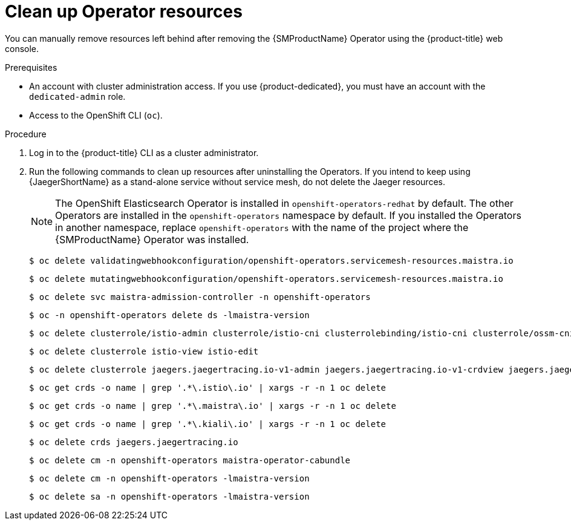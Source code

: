 // Module included in the following assemblies:
//
// * service_mesh/v2x/installing-ossm.adoc


:_mod-docs-content-type: PROCEDURE
[id="ossm-remove-cleanup_{context}"]
= Clean up Operator resources

You can manually remove resources left behind after removing the {SMProductName} Operator using the {product-title} web console.

.Prerequisites

* An account with cluster administration access. If you use {product-dedicated}, you must have an account with the `dedicated-admin` role.
* Access to the OpenShift CLI (`oc`).

.Procedure

ifndef::openshift-rosa,openshift-dedicated[]
. Log in to the {product-title} CLI as a cluster administrator.

. Run the following commands to clean up resources after uninstalling the Operators. If you intend to keep using {JaegerShortName} as a stand-alone service without service mesh, do not delete the Jaeger resources.
+
[NOTE]
====
The OpenShift Elasticsearch Operator is installed in `openshift-operators-redhat` by default. The other Operators are installed in the `openshift-operators` namespace by default. If you installed the Operators in another namespace, replace `openshift-operators` with the name of the project where the {SMProductName} Operator was installed.
====
+
[source,terminal]
----
$ oc delete validatingwebhookconfiguration/openshift-operators.servicemesh-resources.maistra.io
----
+
[source,terminal]
----
$ oc delete mutatingwebhookconfiguration/openshift-operators.servicemesh-resources.maistra.io
----
+
[source,terminal]
----
$ oc delete svc maistra-admission-controller -n openshift-operators
----
+
[source,terminal]
----
$ oc -n openshift-operators delete ds -lmaistra-version
----
+
[source,terminal]
----
$ oc delete clusterrole/istio-admin clusterrole/istio-cni clusterrolebinding/istio-cni clusterrole/ossm-cni clusterrolebinding/ossm-cni
----
+
[source,terminal]
----
$ oc delete clusterrole istio-view istio-edit
----
+
[source,terminal]
----
$ oc delete clusterrole jaegers.jaegertracing.io-v1-admin jaegers.jaegertracing.io-v1-crdview jaegers.jaegertracing.io-v1-edit jaegers.jaegertracing.io-v1-view
----
+
[source,terminal]
----
$ oc get crds -o name | grep '.*\.istio\.io' | xargs -r -n 1 oc delete
----
+
[source,terminal]
----
$ oc get crds -o name | grep '.*\.maistra\.io' | xargs -r -n 1 oc delete
----
+
[source,terminal]
----
$ oc get crds -o name | grep '.*\.kiali\.io' | xargs -r -n 1 oc delete
----
+
[source,terminal]
----
$ oc delete crds jaegers.jaegertracing.io
----
+
[source,terminal]
----
$ oc delete cm -n openshift-operators maistra-operator-cabundle
----
+
[source,terminal]
----
$ oc delete cm -n openshift-operators -lmaistra-version
----
+
[source,terminal]
----
$ oc delete sa -n openshift-operators -lmaistra-version
----
endif::openshift-rosa,openshift-dedicated[]

// Hiding in ROSA/OSD, dedicated-admins cannot delete resource "mutatingwebhookconfigurations" or "validatingwebhookconfigurations" or "customresourcedefinitions"
ifdef::openshift-rosa,openshift-dedicated[]
. Log in to the {product-title} CLI as a cluster administrator.

. Run the following commands to clean up resources after uninstalling the Operators. If you intend to keep using {JaegerShortName} as a stand-alone service without service mesh, do not delete the Jaeger resources.
+
[NOTE]
====
The OpenShift Elasticsearch Operator is installed in `openshift-operators-redhat` by default. The other Operators are installed in the `openshift-operators` namespace by default. If you installed the Operators in another namespace, replace `openshift-operators` with the name of the project where the {SMProductName} Operator was installed.
====
+
[source,terminal]
----
$ oc delete svc maistra-admission-controller -n openshift-operators
----
+
[source,terminal]
----
$ oc -n openshift-operators delete ds -lmaistra-version
----
+
[source,terminal]
----
$ oc delete clusterrole/istio-admin clusterrole/istio-cni clusterrolebinding/istio-cni
----
+
[source,terminal]
----
$ oc delete clusterrole istio-view istio-edit
----
+
[source,terminal]
----
$ oc delete clusterrole jaegers.jaegertracing.io-v1-admin jaegers.jaegertracing.io-v1-crdview jaegers.jaegertracing.io-v1-edit jaegers.jaegertracing.io-v1-view
----
+
[source,terminal]
----
$ oc delete cm -n openshift-operators maistra-operator-cabundle
----
+
[source,terminal]
----
$ oc delete cm -n openshift-operators istio-cni-config istio-cni-config-v2-3
----
+
[source,terminal]
----
$ oc delete sa -n openshift-operators istio-cni
----
endif::openshift-rosa,openshift-dedicated[]
